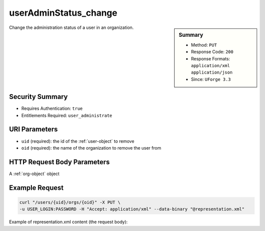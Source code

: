 .. Copyright 2016 FUJITSU LIMITED

.. _userAdminStatus-change:

userAdminStatus_change
----------------------

.. function:: PUT /users/{uid}/orgs/{oid}

.. sidebar:: Summary

	* Method: ``PUT``
	* Response Code: ``200``
	* Response Formats: ``application/xml`` ``application/json``
	* Since: ``UForge 3.3``

Change the administration status of a user in an organization.

Security Summary
~~~~~~~~~~~~~~~~

* Requires Authentication: ``true``
* Entitlements Required: ``user_administrate``

URI Parameters
~~~~~~~~~~~~~~

* ``uid`` (required): the id of the :ref:`user-object` to remove
* ``oid`` (required): the name of the organization to remove the user from

HTTP Request Body Parameters
~~~~~~~~~~~~~~~~~~~~~~~~~~~~

A :ref:`org-object` object

Example Request
~~~~~~~~~~~~~~~

.. code-block:: bash

	curl "/users/{uid}/orgs/{oid}" -X PUT \
	-u USER_LOGIN:PASSWORD -H "Accept: application/xml" --data-binary "@representation.xml"

Example of representation.xml content (the request body):

.. code-block:: xml



.. seealso::

	 * :ref:`organization-api-resources`
	 * :ref:`user-object`
	 * :ref:`org-object`
	 * :ref:`user-create`
	 * :ref:`user-get`
	 * :ref:`user-getAll`
	 * :ref:`user-update`
	 * :ref:`userOrg-getAll`
	 * :ref:`userOrg-remove`
	 * :ref:`userAdminStatus-change`

